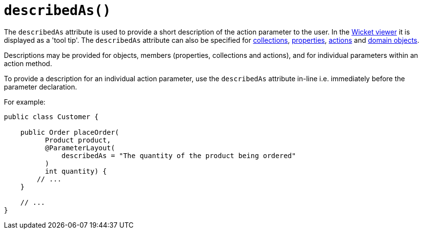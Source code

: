 [#describedAs]
= `describedAs()`

:Notice: Licensed to the Apache Software Foundation (ASF) under one or more contributor license agreements. See the NOTICE file distributed with this work for additional information regarding copyright ownership. The ASF licenses this file to you under the Apache License, Version 2.0 (the "License"); you may not use this file except in compliance with the License. You may obtain a copy of the License at. http://www.apache.org/licenses/LICENSE-2.0 . Unless required by applicable law or agreed to in writing, software distributed under the License is distributed on an "AS IS" BASIS, WITHOUT WARRANTIES OR  CONDITIONS OF ANY KIND, either express or implied. See the License for the specific language governing permissions and limitations under the License.
:page-partial:


The `describedAs` attribute is used to provide a short description of the action parameter to the user.  In the xref:vw:ROOT:about.adoc[Wicket viewer] it is displayed as a 'tool tip'.  The `describedAs` attribute can also be specified for xref:refguide:applib:index/annotation/CollectionLayout.adoc#describedAs[collections],  xref:refguide:applib:index/annotation/PropertyLayout.adoc#describedAs[properties], xref:refguide:applib:index/annotation/ActionLayout.adoc#describedAs[actions] and xref:refguide:applib:index/annotation/DomainObjectLayout.adoc#describedAs[domain objects].

Descriptions may be provided for objects, members (properties, collections and actions), and for individual parameters within an action method.

To provide a description for an individual action parameter, use the `describedAs` attribute in-line i.e. immediately before the parameter declaration.

For example:

[source,java]
----
public class Customer {

    public Order placeOrder(
          Product product,
          @ParameterLayout(
              describedAs = "The quantity of the product being ordered"
          )
          int quantity) {
        // ...
    }

    // ...
}
----


